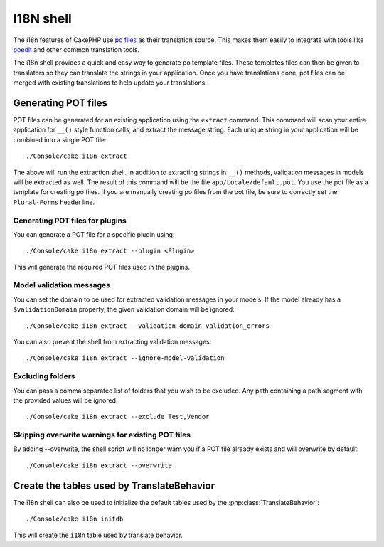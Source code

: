 I18N shell
##########

The i18n features of CakePHP use `po files <http://en.wikipedia.org/wiki/GNU_gettext>`_
as their translation source.  This makes them easily to integrate with tools
like `poedit <http://www.poedit.net/>`_ and other common translation tools.

The i18n shell provides a quick and easy way to generate po template files.
These templates files can then be given to translators so they can translate the
strings in your application.  Once you have translations done, pot files can be
merged with existing translations to help update your translations.

Generating POT files
====================

POT files can be generated for an existing application using the ``extract``
command.  This command will scan your entire application for ``__()`` style
function calls, and extract the message string.  Each unique string in your
application will be combined into a single POT file::

    ./Console/cake i18n extract

The above will run the extraction shell.  In addition to extracting strings in ``__()``
methods, validation messages in models will be extracted as well.  The result of
this command will be the file ``app/Locale/default.pot``.  You use the pot file
as a template for creating po files.  If you are manually creating po files from
the pot file, be sure to correctly set the ``Plural-Forms`` header line.

Generating POT files for plugins
--------------------------------

You can generate a POT file for a specific plugin using::

    ./Console/cake i18n extract --plugin <Plugin>

This will generate the required POT files used in the plugins.

Model validation messages
-------------------------

You can set the domain to be used for extracted validation messages in your models.
If the model already has a ``$validationDomain`` property, the given validation 
domain will be ignored::

    ./Console/cake i18n extract --validation-domain validation_errors

You can also prevent the shell from extracting validation messages::

    ./Console/cake i18n extract --ignore-model-validation


Excluding folders
-----------------

You can pass a comma separated list of folders that you wish to be excluded.
Any path containing a path segment with the provided values will be ignored::

    ./Console/cake i18n extract --exclude Test,Vendor

Skipping overwrite warnings for existing POT files
--------------------------------------------------
.. versionadded:: 2.2

By adding --overwrite, the shell script will no longer warn you if a POT file
already exists and will overwrite by default::

    ./Console/cake i18n extract --overwrite




Create the tables used by TranslateBehavior
===========================================

The i18n shell can also be used to initialize the default tables used by the
:php:class:`TranslateBehavior`::

    ./Console/cake i18n initdb

This will create the ``i18n`` table used by translate behavior.


.. meta::
    :title lang=en: I18N shell
    :keywords lang=en: pot files,locale default,translation tools,message string,app locale,php class,validation,i18n,translations,shell,models

